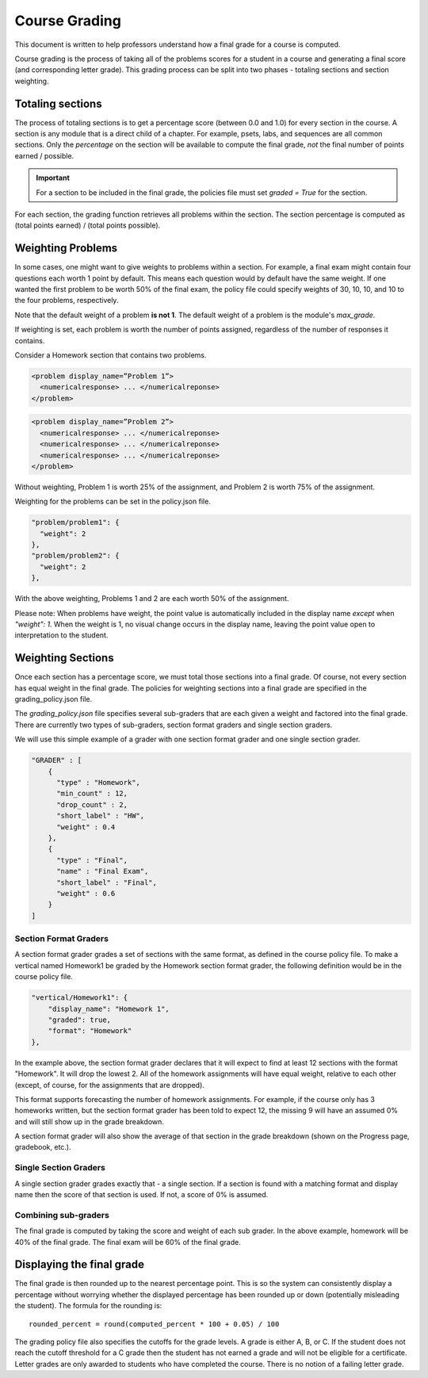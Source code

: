 ##############
Course Grading
##############
This document is written to help professors understand how a final grade for a
course is computed.

Course grading is the process of taking all of the problems scores for a student
in a course and generating a final score (and corresponding letter grade). This 
grading process can be split into two phases - totaling sections and section 
weighting.

*****************
Totaling sections
*****************
The process of totaling sections is to get a percentage score (between 0.0 and
1.0) for every section in the course. A section is any module that is a direct
child of a chapter. For example, psets, labs, and sequences are all common
sections. Only the *percentage* on the section will be available to compute the
final grade, *not* the final number of points earned / possible.

.. important::
  For a section to be included in the final grade, the policies file must set
  `graded = True` for the section.

For each section, the grading function retrieves all problems within the
section. The section percentage is computed as (total points earned) / (total
points possible).

******************
Weighting Problems
******************
In some cases, one might want to give weights to problems within a section. For
example, a final exam might contain four questions each worth 1 point by default.
This means each question would by default have the same weight. If one wanted
the first problem to be worth 50% of the final exam, the policy file could specify
weights of 30, 10, 10, and 10 to the four problems, respectively.

Note that the default weight of a problem **is not 1**. The default weight of a
problem is the module's `max_grade`.

If weighting is set, each problem is worth the number of points assigned, regardless of the number of responses it contains.

Consider a Homework section that contains two problems.

.. code-block:: xml

    <problem display_name=”Problem 1”>
      <numericalresponse> ... </numericalreponse>
    </problem>

.. code-block:: xml

    <problem display_name=”Problem 2”>
      <numericalresponse> ... </numericalreponse>
      <numericalresponse> ... </numericalreponse>
      <numericalresponse> ... </numericalreponse>
    </problem>

Without weighting, Problem 1 is worth 25% of the assignment, and Problem 2 is worth 75% of the assignment.

Weighting for the problems can be set in the policy.json file.

.. code-block:: json

    "problem/problem1": {
      "weight": 2
    },
    "problem/problem2": {
      "weight": 2
    },

With the above weighting, Problems 1 and 2 are each worth 50% of the assignment.

Please note: When problems have weight, the point value is automatically included in the display name *except* when `"weight": 1`. When the weight is 1, no visual change occurs in the display name, leaving the point value open to interpretation to the student.


******************
Weighting Sections
******************
Once each section has a percentage score, we must total those sections into a
final grade. Of course, not every section has equal weight in the final grade.
The policies for weighting sections into a final grade are specified in the
grading_policy.json file.

The `grading_policy.json` file specifies several sub-graders that are each given
a weight and factored into the final grade. There are currently two types of
sub-graders, section format graders and single section graders.

We will use this simple example of a grader with one section format grader and
one single section grader.

.. code-block:: json

    "GRADER" : [
        {
          "type" : "Homework",
          "min_count" : 12,
          "drop_count" : 2,
          "short_label" : "HW",
          "weight" : 0.4
        },
        {
          "type" : "Final",
          "name" : "Final Exam",
          "short_label" : "Final",
          "weight" : 0.6
        }
    ]

Section Format Graders
======================
A section format grader grades a set of sections with the same format, as
defined in the course policy file. To make a vertical named Homework1 be graded
by the Homework section format grader, the following definition would be in the
course policy file.

.. code-block:: json

    "vertical/Homework1": {
        "display_name": "Homework 1", 
        "graded": true, 
        "format": "Homework"
    },


In the example above, the section format grader declares that it will expect to
find at least 12 sections with the format "Homework". It will drop the lowest 2.
All of the homework assignments will have equal weight, relative to each other 
(except, of course, for the assignments that are dropped).

This format supports forecasting the number of homework assignments. For
example, if the course only has 3 homeworks written, but the section format
grader has been told to expect 12, the missing 9 will have an assumed 0% and
will still show up in the grade breakdown.

A section format grader will also show the average of that section in the grade
breakdown (shown on the Progress page, gradebook, etc.).


Single Section Graders
======================
A single section grader grades exactly that - a single section. If a section
is found with a matching format and display name then the score of that section
is used. If not, a score of 0% is assumed.


Combining sub-graders
=====================
The final grade is computed by taking the score and weight of each sub grader.
In the above example, homework will be 40% of the final grade. The final exam
will be 60% of the final grade.

**************************
Displaying the final grade
**************************
The final grade is then rounded up to the nearest percentage point. This is so
the system can consistently display a percentage without worrying whether the
displayed percentage has been rounded up or down (potentially misleading the
student). The formula for the rounding is::

    rounded_percent = round(computed_percent * 100 + 0.05) / 100

The grading policy file also specifies the cutoffs for the grade levels. A
grade is either A, B, or C. If the student does not reach the cutoff threshold
for a C grade then the student has not earned a grade and will not be eligible
for a certificate. Letter grades are only awarded to students who have
completed the course. There is no notion of a failing letter grade.





